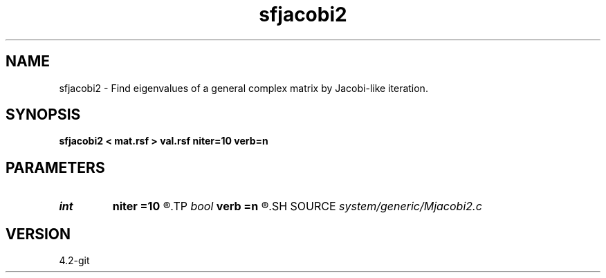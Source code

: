 .TH sfjacobi2 1  "APRIL 2023" Madagascar "Madagascar Manuals"
.SH NAME
sfjacobi2 \- Find eigenvalues of a general complex matrix by Jacobi-like iteration. 
.SH SYNOPSIS
.B sfjacobi2 < mat.rsf > val.rsf niter=10 verb=n
.SH PARAMETERS
.PD 0
.TP
.I int    
.B niter
.B =10
.R  
.TP
.I bool   
.B verb
.B =n
.R  [y/n]
.SH SOURCE
.I system/generic/Mjacobi2.c
.SH VERSION
4.2-git
